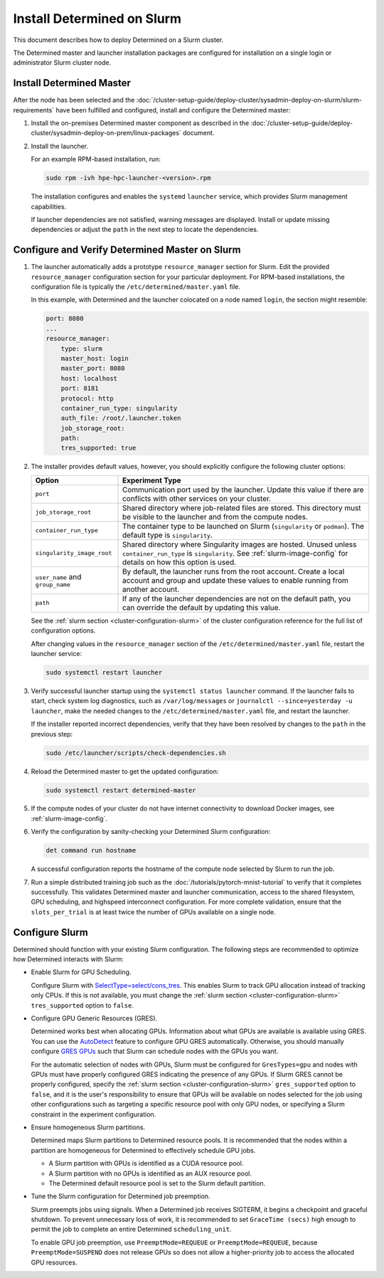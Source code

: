 .. _install-on-slurm:

#############################
 Install Determined on Slurm
#############################

This document describes how to deploy Determined on a Slurm cluster.

The Determined master and launcher installation packages are configured for installation on a single
login or administrator Slurm cluster node.

***************************
 Install Determined Master
***************************

After the node has been selected and the
:doc:`/cluster-setup-guide/deploy-cluster/sysadmin-deploy-on-slurm/slurm-requirements` have been
fulfilled and configured, install and configure the Determined master:

#. Install the on-premises Determined master component as described in the
   :doc:`/cluster-setup-guide/deploy-cluster/sysadmin-deploy-on-prem/linux-packages` document.

#. Install the launcher.

   For an example RPM-based installation, run:

   .. code:: bash

      sudo rpm -ivh hpe-hpc-launcher-<version>.rpm

   The installation configures and enables the ``systemd`` ``launcher`` service, which provides
   Slurm management capabilities.

   If launcher dependencies are not satisfied, warning messages are displayed. Install or update
   missing dependencies or adjust the ``path`` in the next step to locate the dependencies.

.. _using_slurm:

*************************************************
 Configure and Verify Determined Master on Slurm
*************************************************

#. The launcher automatically adds a prototype ``resource_manager`` section for Slurm. Edit the
   provided ``resource_manager`` configuration section for your particular deployment. For RPM-based
   installations, the configuration file is typically the ``/etc/determined/master.yaml`` file.

   In this example, with Determined and the launcher colocated on a node named ``login``, the
   section might resemble:

   .. code:: yaml

      port: 8080
      ...
      resource_manager:
          type: slurm
          master_host: login
          master_port: 8080
          host: localhost
          port: 8181
          protocol: http
          container_run_type: singularity
          auth_file: /root/.launcher.token
          job_storage_root:
          path:
          tres_supported: true

#. The installer provides default values, however, you should explicitly configure the following
   cluster options:

   +----------------------------+----------------------------------------------------------------+
   | Option                     | Experiment Type                                                |
   +============================+================================================================+
   | ``port``                   | Communication port used by the launcher. Update this value if  |
   |                            | there are conflicts with other services on your cluster.       |
   +----------------------------+----------------------------------------------------------------+
   | ``job_storage_root``       | Shared directory where job-related files are stored. This      |
   |                            | directory must be visible to the launcher and from the compute |
   |                            | nodes.                                                         |
   +----------------------------+----------------------------------------------------------------+
   | ``container_run_type``     | The container type to be launched on Slurm (``singularity`` or |
   |                            | ``podman``). The default type is ``singularity``.              |
   +----------------------------+----------------------------------------------------------------+
   | ``singularity_image_root`` | Shared directory where Singularity images are hosted. Unused   |
   |                            | unless ``container_run_type`` is ``singularity``. See          |
   |                            | :ref:`slurm-image-config` for details on how this option is    |
   |                            | used.                                                          |
   +----------------------------+----------------------------------------------------------------+
   | ``user_name`` and          | By default, the launcher runs from the root account. Create a  |
   | ``group_name``             | local account and group and update these values to enable      |
   |                            | running from another account.                                  |
   +----------------------------+----------------------------------------------------------------+
   | ``path``                   | If any of the launcher dependencies are not on the default     |
   |                            | path, you can override the default by updating this value.     |
   +----------------------------+----------------------------------------------------------------+

   See the :ref:`slurm section <cluster-configuration-slurm>` of the cluster configuration reference
   for the full list of configuration options.

   After changing values in the ``resource_manager`` section of the ``/etc/determined/master.yaml``
   file, restart the launcher service:

   .. code:: bash

      sudo systemctl restart launcher

#. Verify successful launcher startup using the ``systemctl status launcher`` command. If the
   launcher fails to start, check system log diagnostics, such as ``/var/log/messages`` or
   ``journalctl --since=yesterday -u launcher``, make the needed changes to the
   ``/etc/determined/master.yaml`` file, and restart the launcher.

   If the installer reported incorrect dependencies, verify that they have been resolved by changes
   to the ``path`` in the previous step:

   .. code:: bash

      sudo /etc/launcher/scripts/check-dependencies.sh

#. Reload the Determined master to get the updated configuration:

   .. code:: bash

      sudo systemctl restart determined-master

#. If the compute nodes of your cluster do not have internet connectivity to download Docker images,
   see :ref:`slurm-image-config`.

#. Verify the configuration by sanity-checking your Determined Slurm configuration:

   .. code:: bash

      det command run hostname

   A successful configuration reports the hostname of the compute node selected by Slurm to run the
   job.

#. Run a simple distributed training job such as the :doc:`/tutorials/pytorch-mnist-tutorial` to
   verify that it completes successfully. This validates Determined master and launcher
   communication, access to the shared filesystem, GPU scheduling, and highspeed interconnect
   configuration. For more complete validation, ensure that the ``slots_per_trial`` is at least
   twice the number of GPUs available on a single node.

*****************
 Configure Slurm
*****************

Determined should function with your existing Slurm configuration. The following steps are
recommended to optimize how Determined interacts with Slurm:

-  Enable Slurm for GPU Scheduling.

   Configure Slurm with `SelectType=select/cons_tres <https://slurm.schedmd.com/cons_res.html>`__.
   This enables Slurm to track GPU allocation instead of tracking only CPUs. If this is not
   available, you must change the :ref:`slurm section <cluster-configuration-slurm>`
   ``tres_supported`` option to ``false``.

-  Configure GPU Generic Resources (GRES).

   Determined works best when allocating GPUs. Information about what GPUs are available is
   available using GRES. You can use the `AutoDetect
   <https://slurm.schedmd.com/gres.html#AutoDetect>`__ feature to configure GPU GRES automatically.
   Otherwise, you should manually configure `GRES GPUs
   <https://slurm.schedmd.com/gres.html#GPU_Management>`__ such that Slurm can schedule nodes with
   the GPUs you want.

   For the automatic selection of nodes with GPUs, Slurm must be configured for ``GresTypes=gpu``
   and nodes with GPUs must have properly configured GRES indicating the presence of any GPUs. If
   Slurm GRES cannot be properly configured, specify the :ref:`slurm section
   <cluster-configuration-slurm>` ``gres_supported`` option to ``false``, and it is the user's
   responsibility to ensure that GPUs will be available on nodes selected for the job using other
   configurations such as targeting a specific resource pool with only GPU nodes, or specifying a
   Slurm constraint in the experiment configuration.

-  Ensure homogeneous Slurm partitions.

   Determined maps Slurm partitions to Determined resource pools. It is recommended that the nodes
   within a partition are homogeneous for Determined to effectively schedule GPU jobs.

   -  A Slurm partition with GPUs is identified as a CUDA resource pool.
   -  A Slurm partition with no GPUs is identified as an AUX resource pool.
   -  The Determined default resource pool is set to the Slurm default partition.

-  Tune the Slurm configuration for Determined job preemption.

   Slurm preempts jobs using signals. When a Determined job receives SIGTERM, it begins a checkpoint
   and graceful shutdown. To prevent unnecessary loss of work, it is recommended to set ``GraceTime
   (secs)`` high enough to permit the job to complete an entire Determined ``scheduling_unit``.

   To enable GPU job preemption, use ``PreemptMode=REQUEUE`` or ``PreemptMode=REQUEUE``, because
   ``PreemptMode=SUSPEND`` does not release GPUs so does not allow a higher-priority job to access
   the allocated GPU resources.

